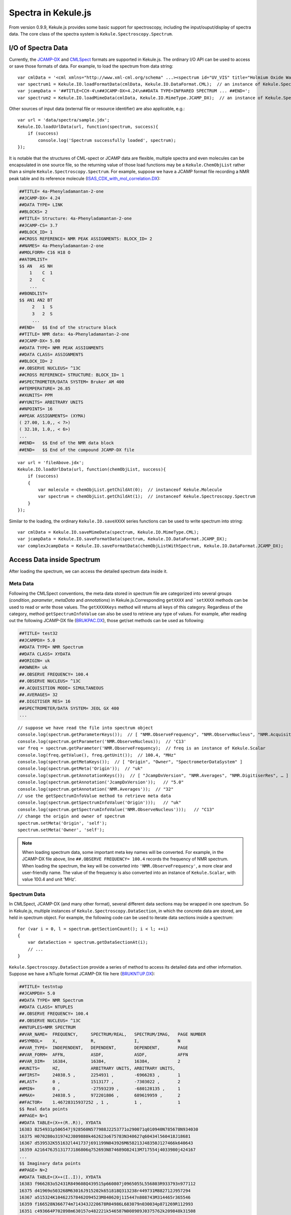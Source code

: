 Spectra in Kekule.js
============================

From version 0.9.9, Kekule.js provides some basic support for spectroscopy, including the input/ouput/display of
spectra data. The core class of the spectra system is ``Kekule.Spectroscopy.Spectrum``.

I/O of Spectra Data
-------------------------

Currently, the `JCAMP-DX <http://jcamp-dx.org/>`_ and `CMLSpect <https://pubs.acs.org/doi/abs/10.1021/ci600531a/>`_ formats
are supported in Kekule.js. The ordinary I/O API can be used to access or save those formats of data.
For example, to load the spectrum from data string:

::

    var cmlData = '<cml xmlns="http://www.xml-cml.org/schema" ...><spectrum id="UV_VIS" title="Holmium Oxide Wavelength Standard" convention="JSpecView" type="UV/VIS"> ... </spectrum></cml>';
    var spectrum1 = Kekule.IO.loadFormatData(cmlData, Kekule.IO.DataFormat.CML);  // an instance of Kekule.Spectroscopy.Spectrum will be returned
    var jcampData = '##TITLE=CCH-4\n##JCAMP-DX=4.24\n##DATA TYPE=INFRARED SPECTRUM ... ##END=';
    var spectrum2 = Kekule.IO.loadMimeData(cmlData, Kekule.IO.MimeType.JCAMP_DX);  // an instance of Kekule.Spectroscopy.Spectrum will be returned too

Other sources of input data (external file or resource identifier) are also applicable, e.g.:

::

    var url = 'data/spectra/sample.jdx';
    Kekule.IO.loadUrlData(url, function(spectrum, success){
        if (success)
            console.log('Spectrum successfully loaded', spectrum);
    });

It is notable that the structures of CML-spect or JCAMP data are flexible, multiple spectra and even molecules can be encapsulated
in one source file, so the returning value of those load functions may be a ``Kekule.ChemObjList`` rather than a simple ``Kekule.Spectroscopy.Spectrum``.
For example, suppose we have a JCAMP format file recording a NMR peak table and its reference molecule
(`ISAS_CDX_with_mol_correlation.DX <http://partridgejiang.github.io/Kekule.js/demos/chemFiles/spectrum/ISAS_CDX_with_mol_correlation.DX>`_):

.. code-block::

    ##TITLE= 4a-Phenyladamantan-2-one
    ##JCAMP-DX= 4.24
    ##DATA TYPE= LINK
    ##BLOCKS= 2
    ##TITLE= Structure: 4a-Phenyladamantan-2-one
    ##JCAMP-CS= 3.7
    ##BLOCK_ID= 1
    ##CROSS REFERENCE= NMR PEAK ASSIGNMENTS: BLOCK_ID= 2
    ##NAMES= 4a-Phenyladamantan-2-one
    ##MOLFORM= C16 H18 O
    ##ATOMLIST=
    $$ AN   AS NH
        1    C  1
        2    C
        ...
    ##BONDLIST=
    $$ AN1 AN2 BT
         2   1  S
         3   2  S
         ...
    ##END=   $$ End of the structure block
    ##TITLE= NMR data: 4a-Phenyladamantan-2-one
    ##JCAMP-DX= 5.00
    ##DATA TYPE= NMR PEAK ASSIGNMENTS
    ##DATA CLASS= ASSIGNMENTS
    ##BLOCK_ID= 2
    ##.OBSERVE NUCLEUS= ^13C
    ##CROSS REFERENCE= STRUCTURE: BLOCK_ID= 1
    ##SPECTROMETER/DATA SYSTEM= Bruker AM 400
    ##TEMPERATURE= 26.85
    ##XUNITS= PPM
    ##YUNITS= ARBITRARY UNITS
    ##NPOINTS= 16
    ##PEAK ASSIGNMENTS= (XYMA)
    ( 27.00, 1.0,, < 7>)
    ( 32.10, 1.0,, < 6>)
    ...
    ##END=   $$ End of the NMR data block
    ##END=   $$ End of the compound JCAMP-DX file

::

    var url = 'fileAbove.jdx';
    Kekule.IO.loadUrlData(url, function(chemObjList, success){
        if (success)
        {
            var molecule = chemObjList.getChildAt(0);  // instanceof Kekule.Molecule
            var spectrum = chemObjList.getChildAt(1);  // instanceof Kekule.Spectroscopy.Spectrum
        }
    });

Similar to the loading, the ordinary ``Kekule.IO.saveXXXX`` series functions can be used to write spectrum into string:

::

    var cmlData = Kekule.IO.saveMimeData(spectrum, Kekule.IO.MimeType.CML);
    var jcampData = Kekule.IO.saveFormatData(spectrum, Kekule.IO.DataFormat.JCAMP_DX);
    var complexJcampData = Kekule.IO.saveFormatData(chemObjListWithSpectrum, Kekule.IO.DataFormat.JCAMP_DX);

Access Data inside Spectrum
-----------------------------------

After loading the spectrum, we can access the detailed spectrum data inside it.

Meta Data
~~~~~~~~~~~~~~~~

Following the CMLSpect conventions, the meta data stored in spectrum file are categorized into several groups
(*condition*, *parameter*, *metaData* and *annotations*) in Kekule.js.Corresponding ``getXXXX`` and ```setXXXX`` methods
can be used to read or write those values. The ``getXXXXKeys`` method will returns all keys of this category.
Regardless of the category, method ``getSpectrumInfoValue`` can also be used to retrieve any type of values.
For example, after reading out the following JCAMP-DX file
(`BRUKPAC.DX <http://partridgejiang.github.io/Kekule.js/demos/chemFiles/spectrum/BRUKPAC.DX>`_),
those get/set methods can be used as following:

.. code-block::

    ##TITLE= test32
    ##JCAMPDX= 5.0
    ##DATA TYPE= NMR Spectrum
    ##DATA CLASS= XYDATA
    ##ORIGIN= uk
    ##OWNER= uk
    ##.OBSERVE FREQUENCY= 100.4
    ##.OBSERVE NUCLEUS= ^13C
    ##.ACQUISITION MODE= SIMULTANEOUS
    ##.AVERAGES= 32
    ##.DIGITISER RES= 16
    ##SPECTROMETER/DATA SYSTEM= JEOL GX 400
    ...

::

    // suppose we have read the file into spectrum object
    console.log(spectrum.getParameterKeys());  // [ "NMR.ObserveFrequency", "NMR.ObserveNucleus", "NMR.AcquisitionMode" ]
    console.log(spectrum.getParameter('NMR.ObserveNucleus));  // 'C13'
    var freq = spectrum.getParameter('NMR.ObserveFrequency);  // freq is an instance of Kekule.Scalar
    console.log(freq.getValue(), freq.getUnit());  // 100.4, "MHz"
    console.log(spectrum.getMetaKeys());  // [ "Origin", "Owner", "SpectrometerDataSystem" ]
    console.log(spectrum.getMeta('Origin'));  // "uk"
    console.log(spectrum.getAnnotationKeys());  // [ "JcampDxVersion", "NMR.Averages", "NMR.DigitiserRes", … ]
    console.log(spectrum.getAnnotation('JcampDxVersion'));   // "5.0"
    console.log(spectrum.getAnnotation('NMR.Averages'));  // "32"
    // use the getSpectrumInfoValue method to retrieve meta data
    console.log(spectrum.getSpectrumInfoValue('Origin')));   // "uk"
    console.log(spectrum.getSpectrumInfoValue('NMR.ObserveNucleus')));   // "C13"
    // change the origin and owner of spectrum
    spectrum.setMeta('Origin', 'self');
    spectrum.setMeta('Owner', 'self');

.. note::

    When loading spectrum data, some important meta key names will be converted. For example, in the JCAMP-DX file above,
    line ``##.OBSERVE FREQUENCY= 100.4`` records the frequency of NMR spectrum. When loading the spectrum,
    the key will be converted into ``'NMR.ObserveFrequency'``, a more clear and user-friendly name.
    The value of the frequency is also converted into an instance of ``Kekule.Scalar``, with value 100.4 and unit 'MHz'.

Spectrum Data
~~~~~~~~~~~~~~~~~~~~~~

In CMLSpect, JCAMP-DX (and many other format), several different data sections may be wrapped in one spectrum.
So in Kekule.js, multiple instances of ``Kekule.Spectroscopy.DataSection``, in which the concrete data are stored,
are held in spectrum object. For example, the following code can be used to iterate data sections inside a spectrum:

::

    for (var i = 0, l = spectrum.getSectionCount(); i < l; ++i)
    {
        var dataSection = spectrum.getDataSectionAt(i);
        // ...
    }

``Kekule.Spectroscopy.DataSection`` provide a series of method to access its detailed data and other information.
Suppose we have a NTuple format JCAMP-DX file here
(`BRUKNTUP.DX <http://partridgejiang.github.io/Kekule.js/demos/chemFiles/spectrum/BRUKNTUP.DX>`_):

.. code-block::

    ##TITLE= testntup
    ##JCAMPDX= 5.0
    ##DATA TYPE= NMR Spectrum
    ##DATA CLASS= NTUPLES
    ##.OBSERVE FREQUENCY= 100.4
    ##.OBSERVE NUCLEUS= ^13C
    ##NTUPLES=NMR SPECTRUM
    ##VAR_NAME=  FREQUENCY,     SPECTRUM/REAL,   SPECTRUM/IMAG,   PAGE NUMBER
    ##SYMBOL=    X,             R,               I,               N
    ##VAR_TYPE=  INDEPENDENT,   DEPENDENT,       DEPENDENT,       PAGE
    ##VAR_FORM=  AFFN,          ASDF,            ASDF,            AFFN
    ##VAR_DIM=   16384,         16384,           16384,           2
    ##UNITS=     HZ,            ARBITRARY UNITS, ARBITRARY UNITS,
    ##FIRST=     24038.5 ,      2254931 ,        -6966283 ,       1
    ##LAST=      0 ,            1513177 ,        -7303022 ,       2
    ##MIN=       0 ,            -27593239 ,      -680128135 ,     1
    ##MAX=       24038.5 ,      972201806 ,      689619959 ,      2
    ##FACTOR=    1.46728315937252 , 1 ,          1 ,              1
    $$ Real data points
    ##PAGE= N=1
    ##DATA TABLE=(X++(R..R)), XYDATA
    16383 B254931p506547j928560N577988J2253771o290071q010940N785678N934030
    16375 H070280o319742J809880k462623o675783N340627q60434l560418J18681
    16367 d539532K551632l441737j691199N043926M658213J48350J127466k640643
    16359 A216476J513177J186806q752693N874689O82413M717554j4033980j424167
    ...
    $$ Imaginary data points
    ##PAGE= N=2
    ##DATA TABLE=(X++(I..I)), XYDATA
    16383 f966283o52431R849608Q439515p660807j0965055L556803R933793n977112
    16375 d41969o503268M63016J915202k651818Q313238r449731M882712J957294
    16367 a515324K10462J578462O94523M840620j115447n808743M314465r365546
    16359 f166528N366774m714343J220678R04986L683079n030034p871269R112993
    16351 c493664P702898m630157o482221k546587N008989J0375762k209848k31508
    ...
    ##END NTUPLES=NMR SPECTRUM
    ##END=

This file contains two NTuple pages, so after loading it, there should be two data sections inside the spectrum.
The following code demonstrates the manipulation of the data sections:

::

    var section1 = spectrum.getDataSectionAt(0);  // the first data section, DATA TABLE=(X++(R..R))
    console.log(section1.getLocalVarSymbols());   // [ "X", "R" ]
    section1.log(section1.getLocalVarInfo(0));    // { symbol: "X", continuousRange: { fromValue: 24038.499999999996, toValue: 0 } }
    section1.log(section1.getLocalVarInfo('X'));  // { symbol: "X", continuousRange: { fromValue: 24038.499999999996, toValue: 0 } }, same to above
    for (var i = 0, l = section1.getDataCount(); i < l; ++i)
    {
        var dataValue = section1.getDataValue(i);
        console.log(i, dataValue);    // 0, { X: 24038.499999999996, R: 2254931 }  ...
        section1.setValueAt({'X': dataValue.X * 2, 'R': dataValue.R});  // double the X value of each data item
    }

    var section2 = spectrum.getDataSectionAt(1);  // the second data section, DATA TABLE=(X++(I..I))
    console.log(section2.getLocalVarSymbols());   // [ "X", "I" ]
    section2.log(section2.getLocalVarInfo(1));    // { symbol: "I" }
    section2.forEach(function(value, index){      // Another way to iterate data values
        console.log(index, value);                // 0, { X: 24038.499999999996, I: -6966283 } ...
    });

Molecule Correlation
~~~~~~~~~~~~~~~~~~~~~~~~~~~~

The spectrum are often related with molecule structure. In Kekule.js, such information is stored
in the ``refMolecules`` property of ``Kekule.Spectroscopy.Spectrum``. In the spectrum peak table,
peaks may also be mapped to certain atoms/bonds of molecule. The ``Kekule.Spectroscopy.SpectrumDataDetails`` class
and ``get/setExtraInfoOf`` and ``get/setExtraInfoAt`` methods in class ``Kekule.Spectroscopy.SpectrumDataSection``
can be used to read or write the those peak assignments.

Suppose we have a JCAMP-DX file with molecule correlation and peak assignment information as following
(`ISAS_CDX_with_mol_correlation.DX <http://partridgejiang.github.io/Kekule.js/demos/chemFiles/spectrum/ISAS_CDX_with_mol_correlation.DX>`_):

.. code-block::

    ##TITLE= 4a-Phenyladamantan-2-one
    ##JCAMP-DX= 5.0
    ##DATA TYPE= LINK
    ##BLOCKS= 2
    ##TITLE= Structure: 4a-Phenyladamantan-2-one
    ##JCAMP-CS= 3.7
    ##BLOCK_ID= 1
    ##CROSS REFERENCE= NMR PEAK ASSIGNMENTS: BLOCK_ID= 2
    ##NAMES= 4a-Phenyladamantan-2-one
    ##MOLFORM= C16 H18 O
    ##ATOMLIST=
    $$ AN   AS NH
        1    C  1
        2    C
        3    C  1
        4    C  1
    ...
    ##BONDLIST=
    $$ AN1 AN2 BT
         2   1  S
         3   2  S
         5   4  S
    ...
    ##END=   $$ End of the structure block
    ##TITLE= NMR data: 4a-Phenyladamantan-2-one
    ##JCAMP-DX= 5.0
    ##DATA TYPE= NMR PEAK ASSIGNMENTS
    ##DATA CLASS= ASSIGNMENTS
    ##BLOCK_ID= 2
    ##.OBSERVE NUCLEUS= ^13C
    ##CROSS REFERENCE= STRUCTURE: BLOCK_ID= 1
    ##XUNITS= PPM
    ##YUNITS= ARBITRARY UNITS
    ##NPOINTS= 16
    ##PEAK ASSIGNMENTS= (XYMA)
    ( 27.00, 1.0,, < 7>)
    ( 32.10, 1.0,, < 6>)
    ( 34.00, 1.0,, < 4>)
    ( 37.70, 1.0,, <10>)
    ...
    ##END=   $$ End of the NMR data block
    ##END=   $$ End of the compound JCAMP-DX file

Since this file containing both molecule block and spectrum block, a instance of ``Kekule.ChemObjList``
will be created after loading it. The following code may be used to iterate all the peak assignments:

::

    var molecule = chemObjList.getChildAt(0);
    var spectrum = chemObjList.getChildAt(1);
    console.log(spectrum.getRefMolecules()[0] === molecule);   // true

    var dataSection = spectrum.getDataSectionAt(0);
    for (var i = 0, l; = dataSection.getDataCount(); i < l; ++i)
    {
        var dataValue = dataSection.getValueAt(i);
        var extraInfo = dataSection.getExtraInfoOf(value); // or dataSection.getExtraInfoAt(i);
        if (extraInfo instanceof Kekule.Spectroscopy.SpectrumDataDetails)  // true
        {
            var atom = extraInfo.getAssignment();
            console.log(molecule.indexOfNode(atom));   // 6, 5, 3, ...
        }
    }

Displaying Spectrum
--------------------------

Similar to other chemical objects, the :doc:`viewer<./chemViewer>` widget can always be used to display a simple spectrum.
For example, the following JavaScript codes load spectrum from
(`BRUKPAC.DX <http://partridgejiang.github.io/Kekule.js/demos/chemFiles/spectrum/BRUKPAC.DX>`_) and display the spectrum
in a existing viewer widget:

::

    Kekule.IO.loadUrlData('BRUKPAC.DX', function(spectrum, success){
        if (success)
        {
            viewer.setChemObj(spectrum);
        }
    });

.. figure:: ./images/widgets/spectrumViewer.png

    Displaying spectrum in viewer widget

If you want to show both spectrum and its correlated molecule together, the new spectrum inspector widget can be utilized.
It shares the same API to viewer and displays molecule automatically when there is a correlation.
The following code create a spectrum inspector by code and load a new spectrum inside it:

::

    var spectrumInspector = new Kekule.ChemWidget.spectrumInspector(document);
    spectrumInspector.appendToElem(document.body);
    spectrumInspector
        .setAssocViewerPosition(Kekule.Widget.Position.LEFT) // display molecule to the left of spectrum
        .setAssocViewerSize('25%');   // the molecule view occupies 1/4 of the total width of widget

    var url = 'MultiSpectraWithCorrelations.jdx';  // a JCAMP-DX file with several spectrums and correlated molecule inside
    Kekule.IO.loadUrlData(url, function(chemObjList, success){   // so a chem object list is created after loading the file
        if (success)
        {
            spectrumInspector.setChemObj(chemObjList);   // load the list directly in the inspector
        }
    });

.. figure:: ./images/widgets/spectrumInspector.png

    Displaying spectrum and its correlated molecule in spectrum inspector widget

.. note::

    As the above image illustrates, when a peak is selected, its assignments are automatically highlighted as well by default.

In both viewer and spectrum inspector, the interaction mode and display styles can be customized.
You may check the demo `SpectrumInspector <http://partridgejiang.github.io/Kekule.js/demos/demoLauncher.html?id=spectrumInspector>`_
for details.




